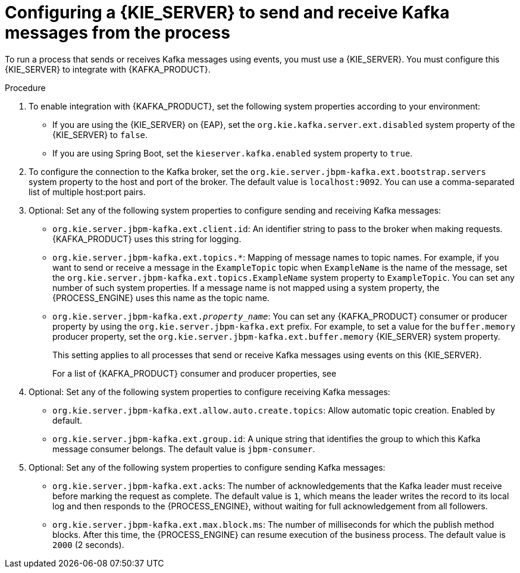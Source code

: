 [id='kieserver-kafka-proc_{context}']
= Configuring a {KIE_SERVER} to send and receive Kafka messages from the process

To run a process that sends or receives Kafka messages using events, you must use a {KIE_SERVER}. You must configure this {KIE_SERVER} to integrate with {KAFKA_PRODUCT}.

.Procedure

. To enable integration with {KAFKA_PRODUCT}, set the following system properties according to your environment:
** If you are using the {KIE_SERVER} on {EAP}, set the `org.kie.kafka.server.ext.disabled` system property of the {KIE_SERVER} to `false`.
** If you are using Spring Boot, set the `kieserver.kafka.enabled` system property to `true`.
+
. To configure the connection to the Kafka broker, set the `org.kie.server.jbpm-kafka.ext.bootstrap.servers` system property to the host and port of the broker. The default value is `localhost:9092`. You can use a comma-separated list of multiple host:port pairs.
. Optional: Set any of the following system properties to configure sending and receiving Kafka messages:
** `org.kie.server.jbpm-kafka.ext.client.id`: An identifier string to pass to the broker when making requests. {KAFKA_PRODUCT} uses this string for logging.
** `org.kie.server.jbpm-kafka.ext.topics.*`: Mapping of message names to topic names. For example, if you want to send or receive a message in the `ExampleTopic` topic when `ExampleName` is the name of the message, set the `org.kie.server.jbpm-kafka.ext.topics.ExampleName` system property to `ExampleTopic`. You can set any number of such system properties. If a message name is not mapped using a system property, the {PROCESS_ENGINE} uses this name as the topic name.
** `org.kie.server.jbpm-kafka.ext._property_name_`: You can set any {KAFKA_PRODUCT} consumer or producer property by using the `org.kie.server.jbpm-kafka.ext` prefix. For example, to set a value for the `buffer.memory` producer property, set the `org.kie.server.jbpm-kafka.ext.buffer.memory` {KIE_SERVER} system property.
+
This setting applies to all processes that send or receive Kafka messages using events on this {KIE_SERVER}.
+
For a list of {KAFKA_PRODUCT} consumer and producer properties, see
ifdef::PAM,DM[]
the _Consumer configuration parameters_ and _Producer configuration parameters_ appendixes in https://access.redhat.com/documentation/en-us/red_hat_amq/{AMQ_URL_QUARTERLY}/html-single/using_amq_streams_on_rhel/index[_Using AMQ Streams on RHEL_].
endif::PAM,DM[]
ifdef::JBPM,DROOLS,OP[]
the _Consumer Configs_ and _Producer Configs_ sections in https://kafka.apache.org/documentation/[the Apache Kafka documentation].
endif::JBPM,DROOLS,OP[]
+
. Optional: Set any of the following system properties to configure receiving Kafka messages:
** `org.kie.server.jbpm-kafka.ext.allow.auto.create.topics`: Allow automatic topic creation. Enabled by default.
** `org.kie.server.jbpm-kafka.ext.group.id`: A unique string that identifies the group to which this Kafka message consumer belongs. The default value is `jbpm-consumer`.
. Optional: Set any of the following system properties to configure sending Kafka messages:
** `org.kie.server.jbpm-kafka.ext.acks`: The number of acknowledgements that the Kafka leader must receive before marking the request as complete. The default value is `1`, which means the leader writes the record to its local log and then responds to the {PROCESS_ENGINE}, without waiting for full acknowledgement from all followers.
** `org.kie.server.jbpm-kafka.ext.max.block.ms`: The number of milliseconds for which the publish method blocks. After this time, the {PROCESS_ENGINE} can resume execution of the business process. The default value is `2000` (2 seconds).
